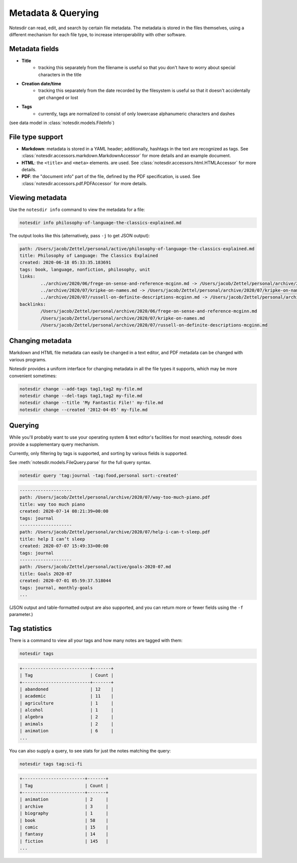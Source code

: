 Metadata & Querying
===================

Notesdir can read, edit, and search by certain file metadata.
The metadata is stored in the files themselves, using a different mechanism for each file type, to increase interoperability with other software.

Metadata fields
------------------

- **Title**
    - tracking this separately from the filename is useful so that you don't have to worry about special characters in the title
- **Creation date/time**
    - tracking this separately from the date recorded by the filesystem is useful so that it doesn't accidentally get changed or lost
- **Tags**
    - currently, tags are normalized to consist of only lowercase alphanumeric characters and dashes

(see data model in :class:`notesdir.models.FileInfo`)

File type support
-----------------

- **Markdown**: metadata is stored in a YAML header; additionally, hashtags in the text are recognized as tags.
  See :class:`notesdir.accessors.markdown.MarkdownAccessor` for more details and an example document.
- **HTML**: the ``<title>`` and ``<meta>`` elements. are used.
  See :class:`notesdir.accessors.html.HTMLAccessor` for more details.
- **PDF**: the "document info" part of the file, defined by the PDF specification, is used.
  See :class:`notesdir.accessors.pdf.PDFAccessor` for more details.

Viewing metadata
----------------

Use the ``notesdir info`` command to view the metadata for a file:

.. code-block:: bash

   notesdir info philosophy-of-language-the-classics-explained.md

The output looks like this (alternatively, pass ``-j`` to get JSON output):

.. code-block:: text

    path: /Users/jacob/Zettel/personal/active/philosophy-of-language-the-classics-explained.md
    title: Philosophy of Language: The Classics Explained
    created: 2020-06-18 05:33:35.183691
    tags: book, language, nonfiction, philosophy, unit
    links:
            ../archive/2020/06/frege-on-sense-and-reference-mcginn.md -> /Users/jacob/Zettel/personal/archive/2020/06/frege-on-sense-and-reference-mcginn.md
            ../archive/2020/07/kripke-on-names.md -> /Users/jacob/Zettel/personal/archive/2020/07/kripke-on-names.md
            ../archive/2020/07/russell-on-definite-descriptions-mcginn.md -> /Users/jacob/Zettel/personal/archive/2020/07/russell-on-definite-descriptions-mcginn.md
    backlinks:
            /Users/jacob/Zettel/personal/archive/2020/06/frege-on-sense-and-reference-mcginn.md
            /Users/jacob/Zettel/personal/archive/2020/07/kripke-on-names.md
            /Users/jacob/Zettel/personal/archive/2020/07/russell-on-definite-descriptions-mcginn.md

Changing metadata
-----------------

Markdown and HTML file metadata can easily be changed in a text editor, and PDF metadata can be changed with various programs.

Notesdir provides a uniform interface for changing metadata in all the file types it supports, which may be more convenient sometimes:

.. code-block:: bash

   notesdir change --add-tags tag1,tag2 my-file.md
   notesdir change --del-tags tag1,tag2 my-file.md
   notesdir change --title 'My Fantastic File!' my-file.md
   notesdir change --created '2012-04-05' my-file.md

Querying
--------

While you'll probably want to use your operating system & text editor's facilities for most searching, notesdir does provide a supplementary query mechanism.

Currently, only filtering by tags is supported, and sorting by various fields is supported.

See :meth:`notesdir.models.FileQuery.parse` for the full query syntax.

.. code-block:: bash

   notesdir query 'tag:journal -tag:food,personal sort:-created'

.. code-block:: text

   --------------------
   path: /Users/jacob/Zettel/personal/archive/2020/07/way-too-much-piano.pdf
   title: way too much piano
   created: 2020-07-14 08:21:39+00:00
   tags: journal
   --------------------
   path: /Users/jacob/Zettel/personal/archive/2020/07/help-i-can-t-sleep.pdf
   title: help I can’t sleep
   created: 2020-07-07 15:49:33+00:00
   tags: journal
   --------------------
   path: /Users/jacob/Zettel/personal/active/goals-2020-07.md
   title: Goals 2020-07
   created: 2020-07-01 05:59:37.518044
   tags: journal, monthly-goals
   ...

(JSON output and table-formatted output are also supported, and you can return more or fewer fields using the ``-f`` parameter.)

Tag statistics
--------------

There is a command to view all your tags and how many notes are tagged with them:

.. code-block:: bash

   notesdir tags

.. code-block:: text

   +--------------------------+-------+
   | Tag                      | Count |
   +--------------------------+-------+
   | abandoned                | 12    |
   | academic                 | 11    |
   | agriculture              | 1     |
   | alcohol                  | 1     |
   | algebra                  | 2     |
   | animals                  | 2     |
   | animation                | 6     |
   ...

You can also supply a query, to see stats for just the notes matching the query:

.. code-block:: bash

   notesdir tags tag:sci-fi

.. code-block:: text

   +------------------------+-------+
   | Tag                    | Count |
   +------------------------+-------+
   | animation              | 2     |
   | archive                | 3     |
   | biography              | 1     |
   | book                   | 58    |
   | comic                  | 15    |
   | fantasy                | 14    |
   | fiction                | 145   |
   ...
